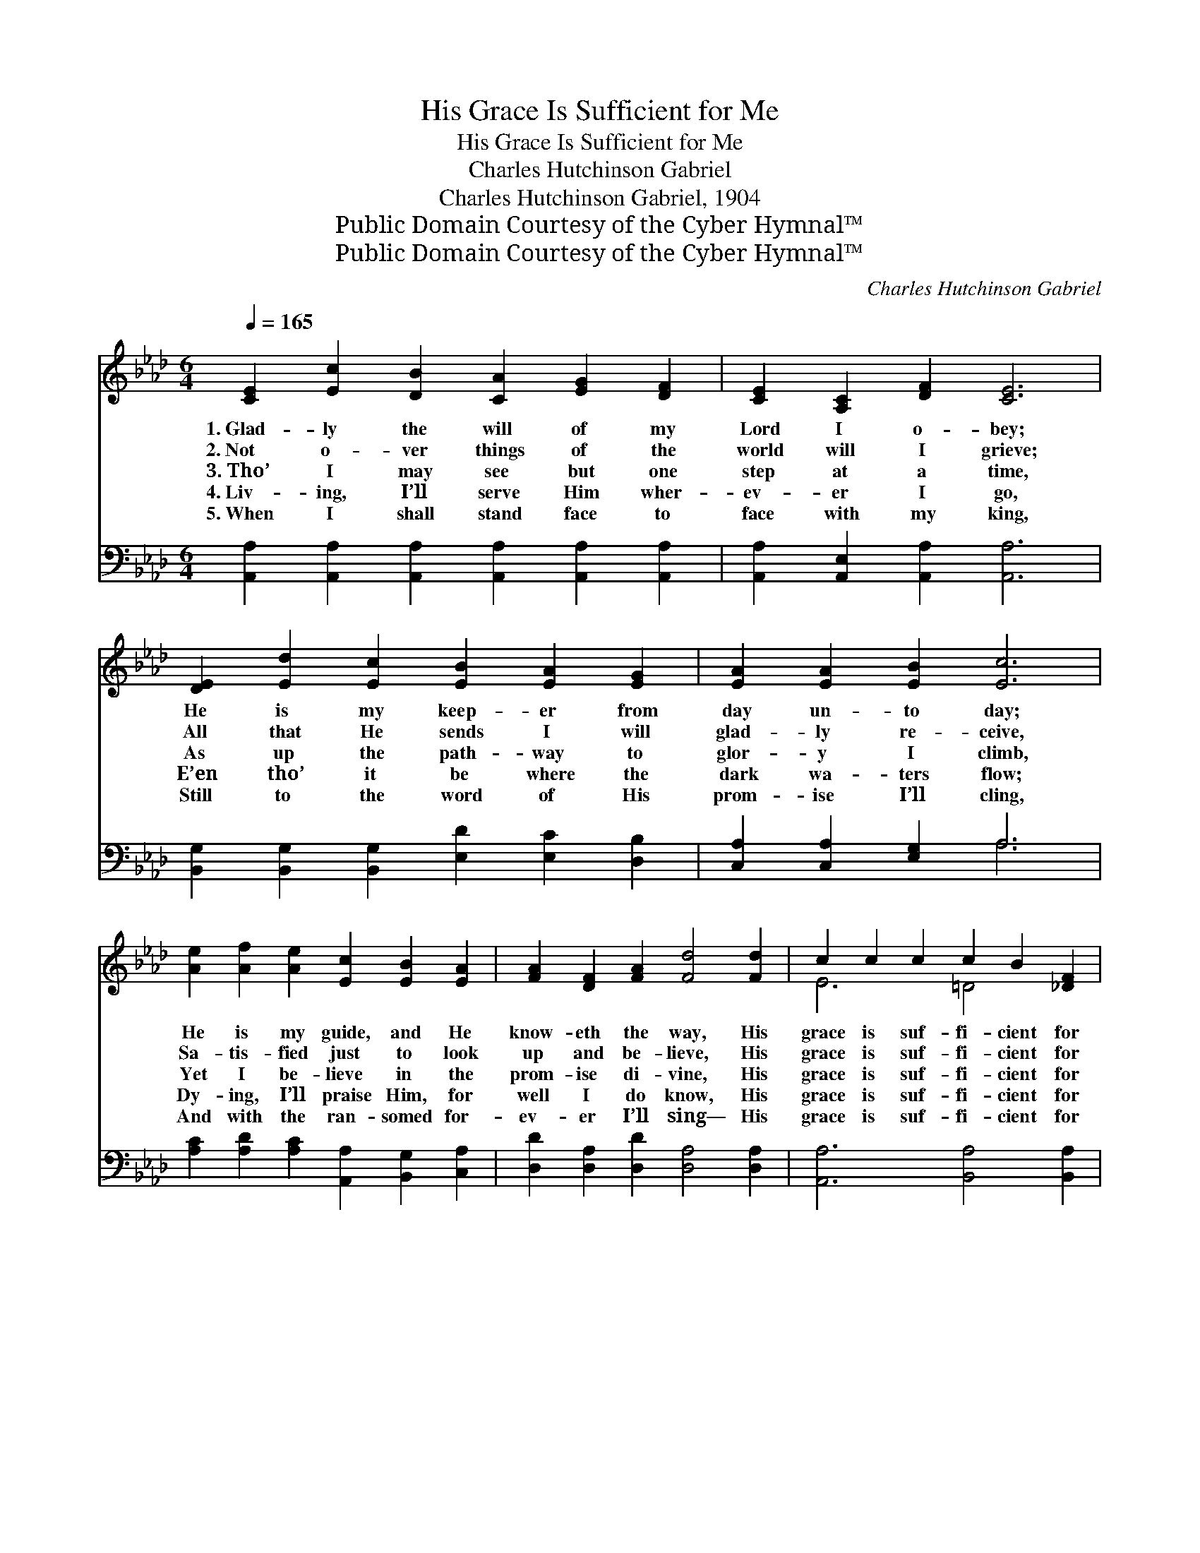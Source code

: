 X:1
T:His Grace Is Sufficient for Me
T:His Grace Is Sufficient for Me
T:Charles Hutchinson Gabriel
T:Charles Hutchinson Gabriel, 1904
T:Public Domain Courtesy of the Cyber Hymnal™
T:Public Domain Courtesy of the Cyber Hymnal™
C:Charles Hutchinson Gabriel
Z:Public Domain
Z:Courtesy of the Cyber Hymnal™
%%score ( 1 2 ) ( 3 4 )
L:1/8
Q:1/4=165
M:6/4
K:Ab
V:1 treble 
V:2 treble 
V:3 bass 
V:4 bass 
V:1
 [CE]2 [Ec]2 [DB]2 [CA]2 [EG]2 [DF]2 | [CE]2 [A,C]2 [DF]2 [CE]6 | %2
w: 1.~Glad- ly the will of my|Lord I o- bey;|
w: 2.~Not o- ver things of the|world will I grieve;|
w: 3.~Tho’ I may see but one|step at a time,|
w: 4.~Liv- ing, I’ll serve Him wher-|ev- er I go,|
w: 5.~When I shall stand face to|face with my king,|
 [DE]2 [Ed]2 [Ec]2 [EB]2 [EA]2 [EG]2 | [EA]2 [EA]2 [EB]2 [Ec]6 | %4
w: He is my keep- er from|day un- to day;|
w: All that He sends I will|glad- ly re- ceive,|
w: As up the path- way to|glor- y I climb,|
w: E’en tho’ it be where the|dark wa- ters flow;|
w: Still to the word of His|prom- ise I’ll cling,|
 [Ae]2 [Af]2 [Ae]2 [Ec]2 [EB]2 [EA]2 | [FA]2 [DF]2 [FA]2 [Fd]4 [Fd]2 | c2 c2 c2 c2 B2 [_DF]2 | %7
w: He is my guide, and He|know- eth the way, His|grace is suf- fi- cient for|
w: Sa- tis- fied just to look|up and be- lieve, His|grace is suf- fi- cient for|
w: Yet I be- lieve in the|prom- ise di- vine, His|grace is suf- fi- cient for|
w: Dy- ing, I’ll praise Him, for|well I do know, His|grace is suf- fi- cient for|
w: And with the ran- somed for-|ev- er I’ll sing— His|grace is suf- fi- cient for|
 B6- B4 ||"^Refrain" [CE]2 | c6 c4 [Ec]2 | [Gd]2 [Gd]3 [^Fc] [Gd]4 E2 | d6 d4 [Ed]2 | %12
w: me. *|||||
w: me. *|||||
w: me. *|His|grace is suf-|fi- cient for me, His|grace is suf-|
w: me. *|||||
w: me. *|||||
 [Fd]2 [Ec]3 [=D=B] [Ec]4 [F_d]2 | [Ae]2 [Af]2 [Ae]2 [Ec]2 [EB]2 [EA]2 | %14
w: ||
w: ||
w: fi- cient for me; Then|why should I fear, with a|
w: ||
w: ||
 [FA]2 [DF]2 [FA]2 !fermata![Fd]4 [Fd]2 | [Ec]2 [Ec]2 [Ec]2 [EB] [EB]3 [EB]2 | [EA]6- [EA]4 |] %17
w: |||
w: |||
w: Sav- ior so dear? His|grace is suf- fi- cient for|me. *|
w: |||
w: |||
V:2
 x12 | x12 | x12 | x12 | x12 | x12 | E6 =D4 x2 | (D2 G2 F2 E2 D2) || x2 | (E2 F2 A2) (G2 F2) x2 | %10
 x10 E2 | (E2 F2 A2) (G2 F2) x2 | x12 | x12 | x12 | x12 | x10 |] %17
V:3
 [A,,A,]2 [A,,A,]2 [A,,A,]2 [A,,A,]2 [A,,A,]2 [A,,A,]2 | [A,,A,]2 [A,,E,]2 [A,,A,]2 [A,,A,]6 | %2
 [B,,G,]2 [B,,G,]2 [B,,G,]2 [E,D]2 [E,C]2 [D,B,]2 | [C,A,]2 [C,A,]2 [E,G,]2 A,6 | %4
 [A,C]2 [A,D]2 [A,C]2 [A,,A,]2 [B,,G,]2 [C,A,]2 | [D,D]2 [D,A,]2 [D,D]2 [D,A,]4 [D,A,]2 | %6
 [A,,A,]6 [B,,A,]4 [B,,A,]2 | [E,G,]2 [E,B,]2 [E,A,]2 [E,G,]4 || [A,,A,]2 | %9
 A,2 A,2 A,2 E,2 E,2 [A,,A,]2 | [E,B,]2 [E,B,]3 [E,=A,] [E,B,]4 [E,G,]2 | %11
 G,2 A,2 B,2 B,2 A,2 [E,G,]2 | [A,,A,]2 [A,,A,]3 [A,,A,] [A,,A,]4 [A,,A,B,]2 | %13
 [A,C]2 [A,D]2 [A,C]2 [A,,A,]2 [B,,G,]2 [C,A,]2 | [D,D]2 [D,A,]2 [D,D]2 !fermata![D,A,]4 [D,A,]2 | %15
 [E,A,]2 [E,A,]2 [E,A,]2 [E,D] [E,D]3 [E,D]2 | [A,,C]6- [A,,C]4 |] %17
V:4
 x12 | x12 | x12 | x6 A,6 | x12 | x12 | x12 | x10 || x2 | A,,6 A,,4 x2 | x12 | E,6 E,4 x2 | x12 | %13
 x12 | x12 | x12 | x10 |] %17

